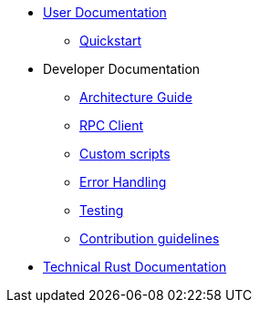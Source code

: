 * xref:index.adoc[User Documentation]
** xref:quickstart.adoc[Quickstart]
* Developer Documentation
** xref:structure.adoc[Architecture Guide]
** xref:rpc.adoc[RPC Client]
** xref:scripts.adoc[Custom scripts]
** xref:error.adoc[Error Handling]
** xref:testing.adoc[Testing]
** xref:contribution.adoc[Contribution guidelines]
* link:https://release-v0-2-0%2D%2Dopenzeppelin-monitor.netlify.app/openzeppelin_monitor/[Technical Rust Documentation^]
